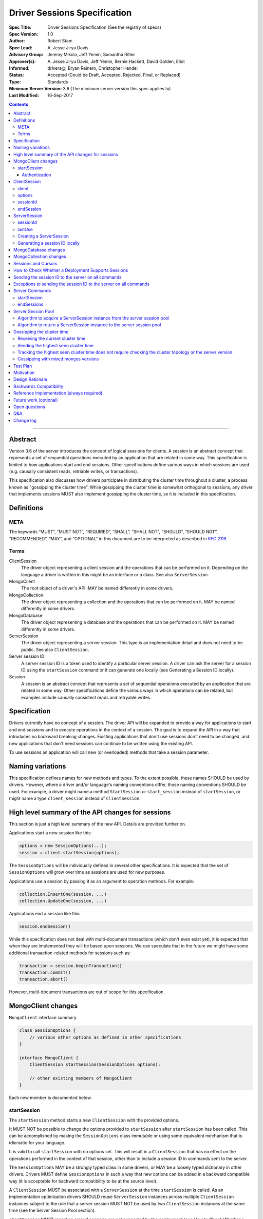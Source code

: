 =============================
Driver Sessions Specification
=============================

:Spec Title: Driver Sessions Specification (See the registry of specs)
:Spec Version: 1.0
:Author: Robert Stam
:Spec Lead: A\. Jesse Jiryu Davis
:Advisory Group: Jeremy Mikola, Jeff Yemin, Samantha Ritter
:Approver(s): A\. Jesse Jiryu Davis, Jeff Yemin, Bernie Hackett, David Golden, Eliot
:Informed: drivers@, Bryan Reinero, Christopher Hendel
:Status: Accepted (Could be Draft, Accepted, Rejected, Final, or Replaced)
:Type: Standards
:Minimum Server Version: 3.6 (The minimum server version this spec applies to)
:Last Modified: 16-Sep-2017

.. contents::

--------

Abstract
========

Version 3.6 of the server introduces the concept of logical sessions for
clients. A session is an abstract concept that represents a set of sequential
operations executed by an application that are related in some way. This
specification is limited to how applications start and end sessions. Other
specifications define various ways in which sessions are used (e.g. causally
consistent reads, retriable writes, or transactions).

This specification also discusses how drivers participate in distributing the
cluster time throughout a cluster, a process known as "gossipping the
cluster time". While gossipping the cluster time is somewhat orthogonal to
sessions, any driver that implements sessions MUST also implement gossipping
the cluster time, so it is included in this specification.

Definitions
===========

META
----

The keywords “MUST”, “MUST NOT”, “REQUIRED”, “SHALL”, “SHALL NOT”, “SHOULD”,
“SHOULD NOT”, “RECOMMENDED”, “MAY”, and “OPTIONAL” in this document are to be
interpreted as described in `RFC 2119 <https://www.ietf.org/rfc/rfc2119.txt>`_.

Terms
-----

ClientSession
    The driver object representing a client session and the operations that can
    be performed on it. Depending on the language a driver is written in this
    might be an interface or a class. See also ``ServerSession``.

MongoClient
    The root object of a driver's API. MAY be named differently in some drivers.

MongoCollection
    The driver object representing a collection and the operations that can be
    performed on it. MAY be named differently in some drivers.

MongoDatabase
    The driver object representing a database and the operations that can be
    performed on it. MAY be named differently in some drivers.

ServerSession
    The driver object representing a server session. This type is an
    implementation detail and does not need to be public. See also
    ``ClientSession``.

Server session ID
    A server session ID is a token used to identify a particular server
    session. A driver can ask the server for a session ID using the
    ``startSession`` command or it can generate one locally (see Generating a
    Session ID locally).

Session
    A session is an abstract concept that represents a set of sequential
    operations executed by an application that are related in some way. Other
    specifications define the various ways in which operations can be related,
    but examples include causally consistent reads and retryable writes.

Specification
=============

Drivers currently have no concept of a session. The driver API will be expanded
to provide a way for applications to start and end sessions and to execute
operations in the context of a session. The goal is to expand the API in a way
that introduces no backward breaking changes. Existing applications that don't
use sessions don't need to be changed, and new applications that don't need
sessions can continue to be written using the existing API.

To use sessions an application will call new (or overloaded) methods that take
a session parameter.

Naming variations
=================

This specification defines names for new methods and types. To the extent
possible, these names SHOULD be used by drivers. However, where a driver and/or
language's naming conventions differ, those naming conventions SHOULD be used.
For example, a driver might name a method ``StartSession`` or ``start_session`` instead
of ``startSession``, or might name a type ``client_session`` instead of ``ClientSession``.

High level summary of the API changes for sessions
==================================================

This section is just a high level summary of the new API. Details are provided
further on.

Applications start a new session like this:

.. code:: typescript

    options = new SessionOptions(...);
    session = client.startSession(options);

The ``SessionOptions`` will be individually defined in several other
specifications. It is expected that the set of ``SessionOptions`` will grow over
time as sessions are used for new purposes.

Applications use a session by passing it as an argument to operation methods.
For example:

.. code:: typescript

    collection.InsertOne(session, ...)
    collection.UpdateOne(session, ...)

Applications end a session like this:

.. code:: typescript

    session.endSession()

While this specification does not deal with multi-document transactions (which
don't even exist yet), it is expected that when they are implemented they will
be based upon sessions. We can speculate that in the future we might have some
additional transaction-related methods for sessions such as:

.. code:: typescript

    transaction = session.beginTransaction()
    transaction.commit()
    transaction.abort()

However, multi-document transactions are out of scope for this specification.

MongoClient changes
===================

``MongoClient`` interface summary

.. code:: typescript

    class SessionOptions {
        // various other options as defined in other specifications
    }

    interface MongoClient {
        ClientSession startSession(SessionOptions options);

        // other existing members of MongoClient
    }

Each new member is documented below.

startSession
------------

The ``startSession`` method starts a new ``ClientSession`` with the provided options.

It MUST NOT be possible to change the options provided to ``startSession`` after
``startSession`` has been called. This can be accomplished by making the
``SessionOptions`` class immutable or using some equivalent mechanism that is
idiomatic for your language.

It is valid to call ``startSession`` with no options set. This will result in a
``ClientSession`` that has no effect on the operations performed in the context of
that session, other than to include a session ID in commands sent to the
server.

The ``SessionOptions`` MAY be a strongly typed class in some drivers, or MAY be a
loosely typed dictionary in other drivers. Drivers MUST define ``SessionOptions``
in such a way that new options can be added in a backward compatible way (it is
acceptable for backward compatibility to be at the source level).

A ``ClientSession`` MUST be associated with a ``ServerSession`` at the time
``startSession`` is called. As an implementation optimization drivers SHOULD reuse
``ServerSession`` instances across multiple ``ClientSession`` instances subject to the rule that a server
session MUST NOT be used by two ``ClientSession`` instances at the same time (see the Server
Session Pool section).

``startSession`` MUST report an error if sessions are not supported by the
deployment (see How to Check Whether a Deployment Supports Sessions).

Authentication
~~~~~~~~~~~~~~

When using authentication, using a session requires that only a single user be
authenticated. Drivers that still support authenticating multiple users at once
MAY continue to do so, but MUST NOT allow sessions to be used under such
circumstances.

If ``startSession`` is called when multiple users are authenticated drivers MUST
raise an error with the error message "Cannot call startSession when multiple
users are authenticated."

If a driver allows authentication to be changed on the fly (presumably few
still do) the driver MUST either prevent ``ClientSession`` instances from being used with a
connection that doesn't have matching authentication or MUST return an error if
such use is attempted.

ClientSession
=============

``ClientSession`` instances are not thread safe. They can only be used by one
thread at a time.

Drivers MUST document the thread-safety limitations of sessions. Drivers MUST
NOT attempt to detect simultaneous use by multiple threads (see Q&A for the
rationale).

ClientSession interface summary

.. code:: typescript

    interface ClientSession {
        MongoClient client;
        SessionOptions options;
        BsonDocument sessionId;

        void endSession();
    }

While it is not part of the public API, a ``ClientSession`` also has a private (or
internal) reference to a ``ServerSession``.

Each member is documented below.

client
------

This property returns the ``MongoClient`` that was used to start this
``ClientSession``.

options
-------

This property returns the ``SessionOptions`` that were used to start this
``ClientSession``.

sessionId
---------

This property returns the session ID of this session. Note that if server
sessions are pooled, different ``ClientSession`` instances will have the same session ID,
but never at the same time.

endSession
----------

This method ends a ``ClientSession``.

In languages that have idiomatic ways of disposing of resources, drivers SHOULD
support that in addition to or instead of ``endSession``. For example, in the .NET
driver ``ClientSession`` would implement ``IDisposable`` and the application could
choose to call ``session.Dispose`` or put the session in a using statement instead
of calling ``session.endSession``. If your language has an idiomatic way of
disposing resources you MAY choose to implement that in addition to or instead
of ``endSession``, whichever is more idiomatic for your language.

A driver MUST allow multiple calls to ``endSession`` (or ``Dispose``). All calls after
the first one are ignored.

Conceptually, calling ``endSession`` implies ending the corresponding server
session (by calling the ``endSessions`` command). As an implementation detail
drivers SHOULD cache server sessions for reuse (see Server Session Pool).

Once a ``ClientSession`` has ended, drivers MUST report an error if any operations
are attempted with that ``ClientSession``.

ServerSession
=============

A ``ServerSession`` is the driver object that tracks a server session. This object
is an implementation detail and does not need to be public. Drivers may store
this information however they choose; this data structure is defined here
merely to describe the operation of the server session pool.

ServerSession interface summary

.. code:: typescript

    interface ServerSession {
        BsonDocument sessionId;
        DateTime lastUse;
    }

sessionId
---------

This property returns the server session ID.

lastUse
-------

The driver MUST update the value of this property with the current DateTime
every time the server session ID is sent to the server. This allows the driver
to track with reasonable accuracy the server's view of when a server session
was last used.

Creating a ServerSession
------------------------

When a driver needs to create a new ``ServerSession`` instance the only information
it needs is the session ID to use for the new session. It can either get the
session ID from the server by running the ``startSession`` command, or it can
generate it locally.

In either case, the lastUse field of the ``ServerSession`` MUST be set to the
current time when the ``ServerSession`` is created.

Generating a session ID locally
-------------------------------

Running the ``startSession`` command to get a session ID for a new session requires
a round trip to the server. As an optimization the server allows drivers to
generate new session IDs locally and to just start using them. When a server
sees a new session ID that it has never seen before it simply assumes that it
is a new session.

A session ID is a ``BsonDocument`` that has the following form:

.. code:: typescript

    { id : <UUID> }

Where the UUID is encoded as a BSON binary value of subtype 4.

The id field of the session ID is a version 4 UUID that must comply with the
format described in RFC 4122. Section 4.4 describes an algorithm for generating
correctly-versioned UUIDs from a pseudo-random number generator.

If a driver is unable to generate a version 4 UUID it MAY instead run the
``startSession`` command and let the server generate the session ID.

MongoDatabase changes
=====================

All ``MongoDatabase`` methods that talk to the server SHOULD be overloaded to take
a new session parameter. When sending commands to the server, the session ID
MUST be included so that the server can associate the operation with a session
ID.

When overloading methods to take a session parameter, the session parameter
SHOULD be the first parameter. If overloading is not possible for your
language, it MAY be in a different position or MAY be embedded in an options
structure.

Methods that have a session parameter MUST check that the session argument is
not null and was created by the same ``MongoClient`` that this ``MongoDatabase`` came
from and report an error if they do not match.

When an existing ``MongoDatabase`` method that does not take a session is called,
the driver MUST check whether the deployment supports sessions (See How to
Check Whether a Deployment Supports Session). If sessions are supported, the
driver MUST behave as if a new ``ClientSession`` was started just for this one
operation and ended immediately after this operation completes. The actual
implementation will likely involve calling ``client.startSession``, but that is not
required by this spec.

The motivation for using an implied ``ClientSession`` for all methods that don't
already take a session parameter is to make sure that all commands that are
sent to the server are tagged with a session ID. This improves the ability of
an operations team to monitor (and kill if necessary) long running operations.
Tagging an operation with a session ID is specially useful if a cluster wide
operation needs to be killed.

MongoCollection changes
=======================

All ``MongoCollection`` methods that talk to the server SHOULD be overloaded to
take a new session parameter. When sending commands to the server, the session
ID MUST be included so that the server can associate the operation with a
session ID.

When overloading methods to take a session parameter, the session parameter
SHOULD be the first parameter. If overloading is not possible for your
language, it MAY be in a different position or MAY be embedded in an options
structure.

Methods that have a session parameter MUST check that the session argument is
not null and was created by the same ``MongoClient`` that this ``MongoCollection`` came
from and report an error if they do not match.

When an existing ``MongoCollection`` method that does not take a session is called,
the driver MUST check whether the deployment supports sessions (See How to
Check Whether a Deployment Supports Session). If sessions are supported, the
driver MUST behave as if a new ``ClientSession`` was started just for this one
operation and ended immediately after this operation completes. The actual
implementation will likely involve calling ``client.startSession``, but that is not
required by this spec.

Sessions and Cursors
====================

When an operation using a session returns a cursor, all subsequent ``GETMORE``
commands for that cursor MUST be run using the same session ID.

If a driver decides to run a ``KILLCURSORS`` command on the cursor, it also MUST be
run using the same session ID.

How to Check Whether a Deployment Supports Sessions
===================================================

A driver can determine whether a deployment supports sessions by checking
whether the ``logicalSessionTimeoutMinutes`` property of the ``TopologyDescription``
has a value or not. If it has a value the deployment supports sessions.
However, in order for this determination to be valid, the driver MUST be
connected to at least one server. Therefore, the detailed steps to determine
whether sessions are supported are: 

1. If the ``TopologyDescription`` indicates that the driver is not connected to
any servers, a driver must do a server selection for any server. Server
selection will either time out or result in a ``TopologyDescription`` that
includes at least one connected server

2. Having verified in step 1 that the ``TopologyDescription`` includes at least
one connected server a driver can now determine whether sessions are supported
by inspecting the ``logicalSessionTimeoutMinutes`` property

Sending the session ID to the server on all commands
====================================================

When connected to a server that supports sessions a driver MUST append the
session ID to every command it sends to the server (with the exceptions noted
in the following section). It does this by adding a
top level ``lsid`` field to the command sent to the server. A driver MUST do this
without modifying any data supplied by the application (e.g. the command
document passed to runCommand).:

.. code:: typescript

    { commandName: ..., lsid : { id : <UUID> } }

Exceptions to sending the session ID to the server on all commands
==================================================================

There are some exceptions to the rule that a driver MUST append the session ID to
every command it sends to the server.

A driver MUST NOT append a session ID to any command sent during the process of
opening and authenticating a connection.

A driver MAY omit a session ID in isMaster commands sent solely for the purposes
of monitoring the state of a deployment.

Server Commands
===============

startSession
------------

The ``startSession`` server command has the following format:

.. code:: typescript

    { startSession : 1, $clusterTime : ... }

The ``$clusterTime`` field should only be sent when gossipping the cluster time. See the
section "Gossipping the cluster time" for information on ``$clusterTime``.

The server response has the following format:

.. code:: typescript

    {
        ok : 1,
        id : <BsonDocument>,
    }

In case of an error, the server response has the following format:

.. code:: typescript

    { ok : 0, errmsg : "...", code : NN }

When connected to a replica set the ``startSession`` command MUST be sent to the
primary if the primary is available. The ``startSession`` command MAY be sent to a
secondary if there is no primary available at the time the ``startSession`` command
needs to be run.

Drivers SHOULD generate session IDs locally if possible instead of running the
``startSession`` command, since running the command requires a network round trip.

endSessions
-----------

The ``endSessions`` server command has the following format:

.. code:: typescript

    { endSessions : 1, ids : [ id1, id2, … ], $clusterTime : ... }

The ``$clusterTime`` field should only be sent when gossipping the cluster time. See the
section of "Gossipping the cluster time" for information on ``$clusterTime``.

The server response has the following format:

.. code:: typescript

    { ok : 1 }

In case of an error, the server response has the following format:

.. code:: typescript

    { ok : 0, errmsg : "...", code : NN }

Drivers MUST ignore any errors returned by the ``endSessions`` command.

Drivers that do not implement a server session pool MUST run the ``endSessions``
command when the ``ClientSession.endSession`` method is called. Drivers that do
implement a server session pool SHOULD run the ``endSessions`` command once when
the ``MongoClient`` instance is shut down. If the number of sessions is very large
the ``endSessions`` command SHOULD be run multiple times to end 10,000 sessions at
a time (in order to avoid creating excessively large commands).

When connected to a sharded cluster the ``endSessions`` command can be sent to any
mongos. When connected to a replica set the ``endSessions`` command MUST be sent to
the primary if the primary is available, otherwise it MUST be sent to any
available secondary.

Server Session Pool
===================

Conceptually, each ``ClientSession`` can be thought of as having a new
corresponding ``ServerSession``. However, starting a server session might require a
round trip to the server (which can be avoided by generating the session ID
locally) and ending a session requires a separate round trip to the server.
Drivers can operate more efficiently and put less load on the server if they
cache ``ServerSession`` instances for reuse. To this end drivers SHOULD implement a server
session pool containing ``ServerSession`` instances available for reuse. A
``ServerSession`` pool MUST belong to a ``MongoClient`` instance and have the same
lifetime as the ``MongoClient`` instance.

If a driver has a server session pool, then when a new ``ClientSession`` is started
it MUST attempt to acquire a server session from the server session pool. See
the algorithm below for the steps to follow when attempting to acquire a
``ServerSession`` from the server session pool.

Note that ``ServerSession`` instances acquired from the server session pool might have as
little as one minute left before becoming stale and being discarded server
side. Drivers MUST document that if an application waits more than one minute
after calling ``startSession`` to perform operations with that session it risks
getting errors due to the server session going stale before it was used.

A server session is considered stale by the server when it has not been used
for a certain amount of time. The default amount of time is 30 minutes, but
this value is configurable on the server. Servers that support sessions will
report this value in the ``logicalSessionTimeoutMinutes`` field of the reply
to the ``ismaster`` command. The smallest reported timeout is recorded in the
``logicalSessionTimeoutMinutes`` property of the ``TopologyDescription``. See the
Server Discovery And Monitoring specification for details.

If a driver has a server session pool, then when a ``ClientSession`` is ended it
MUST return the server session to the server session pool. See the algorithm
below for the steps to follow when returning a ``ServerSession`` instance to the server
session pool.

The server session pool has no maximum size. The pool only shrinks when a
server session is acquired for use or discarded.

If a driver has a server session pool, then when a ``MongoClient`` instance is
closed the driver MUST proactively inform the server that the pooled server
sessions will no longer be used by sending one or more ``endSessions`` commands to the
server.

The server session pool is modeled as a double ended queue. The algorithms
below require the ability to add and remove ``ServerSession`` instances from the front of
the queue and to inspect and possibly remove ``ServerSession`` instances from the back of
the queue. The front of the queue holds ``ServerSession`` instances that have been released
recently and should be the first to be reused. The back of the queue holds
``ServerSession`` instances that have not been used recently and that potentially will be
discarded if they are not used again before they expire.

Algorithm to acquire a ServerSession instance from the server session pool
--------------------------------------------------------------------------

1. If the server session pool is empty create a new ``ServerSession`` and use it

2. Otherwise remove a ``ServerSession`` from the front of the queue and examine it:
    * If it has at least one minute left before becoming stale use this ``ServerSession``
    * If it has less than one minute left before becoming stale discard it (let it be garbage collected) and return to step 1.

Algorithm to return a ServerSession instance to the server session pool
-----------------------------------------------------------------------

1. Before returning a server session to the pool a driver MUST first check the
   server session pool for server sessions at the back of the queue that are about
   to expire (meaning they will expire in less than one minute). A driver MUST
   stop checking server sessions once it encounters a server session that is not
   about to expire. Any server sessions found that are about to expire are removed
   from the end of the queue and discarded (or allowed to be garbage collected)

2. Then examine the server session that is being returned to the pool and:
    * If it won't expire for at least one minute add it to the front of the queue
    * If it will expire in less than one minute discard it (let it be garbage collected)

Gossipping the cluster time
===========================

Drivers MUST gossip the cluster time when connected to a cluster that uses
cluster times.

Gossipping the cluster time is a process in which the driver participates in
distributing the logical cluster time in a cluster. Drivers learn the
current cluster time (from a particular server's perspective) in responses
they receive from servers. Drivers in turn forward the highest cluster
time they have seen so far to any server they subsequently send commands
to.

A driver detects that it MUST participate in gossipping the cluster time when it sees
a $clusterTime in a response received from a server.

Receiving the current cluster time
----------------------------------

Drivers MUST examine all responses to server
commands to see if they contain a top level field named ``$clusterTime`` formatted
as follows:

.. code:: typescript

    {
        ...
        $clusterTime : {
            clusterTime : <BsonTimestamp>,
            signature : {
                hash : <BsonBinaryData>,
                keyId : <BsonInt64>
            }
        },
        ...
    }

Whenever a driver receives a cluster time from a server it MUST compare it to
the current highest seen cluster time for the cluster. If the new cluster time
is higher than the highest seen cluster time it MUST become the new highest
seen cluster time. Two cluster times are compared using only the BsonTimestamp
value of the ``clusterTime`` embedded field (be sure to include both the timestamp
and the increment of the BsonTimestamp in the comparison). The signature field
does not participate in the comparison.

Sending the highest seen cluster time
-------------------------------------

Whenever a driver sends a command to a server it MUST include the highest
seen cluster time in a top level field called ``$clusterTime``, in the same format
as it was received in (but see Gossipping with mixed mongos versions below).

Tracking the highest seen cluster time does not require checking the cluster topology or the server version
-----------------------------------------------------------------------------------------------------------

Drivers do not need to check the cluster topology or the server version they
are connected to in order to track the highest seen ``$clusterTime``. They simply
need to check for the presence of the ``$clusterTime`` field in responses received
from servers.

Gossipping with mixed mongos versions
-------------------------------------

Drivers MUST check that the mongos they are sending a command to supports
``$clusterTime`` before adding ``$clusterTime`` to the command. Mongos supports
``$clusterTime`` when the ``maxWireVersion`` >= 6. This supports the (presumably short
lived) scenario where the shards themselves have already been upgraded to 3.6
but the mongos routers are in the process of being upgraded. The server upgrade
process requires that the shards be upgraded to 3.6 before the mongos routers,
so we will never face the scenario where mongos is at version 3.6 but one of
the servers behind it is not.

Test Plan
=========

1. Pool is LIFO.
    * This test applies to drivers with session pools. 
    * Call ``MongoClient.startSession`` twice to create two sessions, let us call them ``A`` and ``B``. 
    * Call ``A.endSession``, then ``B.endSession``. 
    * Call ``MongoClient.startSession``: the resulting session must have the same session ID as ``B``. 
    * Call ``MongoClient.startSession`` again: the resulting session must have the same session ID  as ``A``.

2. ``$clusterTime`` in commands
    * Turn ``heartbeatFrequencyMS`` up to a very large number.
    * Register a command-started and a command-succeeded APM listener. 
    * Send a ``ping`` command to the server with the generic ``runCommand`` method. 
    * Assert that the command passed to the command-started listener includes ``$clusterTime`` if and only if ``maxWireVersion`` >= 6 and the topology is sharded.
    * Record the ``$clusterTime``, if any, in the reply passed to the command-succeeded APM listener.
    * Send another ``ping`` command.
    * Assert that ``$clusterTime`` in the command passed to the command-started listener, if any, equals the ``$clusterTime`` in the previous server reply. (Turning ``heartbeatFrequencyMS`` up prevents an intervening heartbeat from advancing the ``$clusterTime`` between these final two steps.)

    Repeat for:
        * An aggregate command from the ``aggregate`` helper method
        * A find command from the ``find`` helper method
        * An insert command from the ``insert_one`` helper method

3. Test that session argument is for the right cluster
    * Create ``client1`` and ``client2``
    * Get ``database`` from ``client1``
    * Get ``collection`` from ``database``
    * Start ``session`` from ``client2``
    * Call ``collection.insertOne(session,...)``
    * Assert that an error was reported because ``session`` was not started from ``client1``

    Repeat for:
        * All methods that take a session parameter.

4. Test that no further operations can be performed using a session after ``endSession`` has been called
    * Start a ``session``
    * End the ``session``
    * Call ``collection.InsertOne(session, ...)``
    * Assert that the proper error was reported

    Repeat for:
        * All methods that take a session parameter.

    If your driver implements a platform dependent idiomatic disposal pattern, test
    that also (if the idiomatic disposal pattern calls ``endSession`` it would be
    sufficient to only test the disposal pattern since that ends up calling
    ``endSession``).

Motivation 
==========

Drivers currently have no concept of a session. The driver API needs to be
extended to support sessions.

Design Rationale
================

The goal is to modify the driver API in such a way that existing programs that
don't use sessions continue to compile and run correctly. This goal is met by
defining new methods (or overloads) that take a session parameter. An
application does not need to be modified unless it wants to take advantage of
the new features supported by sessions.

Backwards Compatibility
=======================

The API changes to support sessions extend the existing API but do not
introduce any backward breaking changes. Existing programs that don't use
sessions continue to compile and run correctly.

Reference Implementation (always required)
==========================================

A reference implementation must be completed before any spec is given status
"Final", but it need not be completed before the spec is “Accepted”. While
there is merit to the approach of reaching consensus on the specification and
rationale before writing code, the principle of "rough consensus and running
code" is still useful when it comes to resolving many discussions of spec
details. A final reference implementation must include test code and
documentation.

The C and C# drivers will do initial POC implementations.

Future work (optional)
======================

Use this section to discuss any possible work for a future spec. This could
cover issues where no consensus could be reached but that don’t block this
spec, changes that were rejected due to unclear use cases, etc.

Open questions
==============

Q&A
===

Q: Why do we say drivers MUST NOT attempt to detect unsafe multi-threaded use of ``ClientSession``?
    Because doing so would provide an illusion of safety. It doesn't make these
    instances thread safe. And even if when testing an application no such exceptions
    are encountered, that doesn't prove anything. The application might still be
    using the instances in a thread-unsafe way and just didn't happen to do so during
    a test run. The final argument is that checking this would require overhead
    that doesn't provide any clear benefit. 

Change log
==========

2017-09-13 If causalConsistency option is ommitted assume true
2017-09-16 Omit session ID when opening and authenticating a connection
2017-09-18 Drivers MUST gossip the cluster time when they see a $clusterTime
